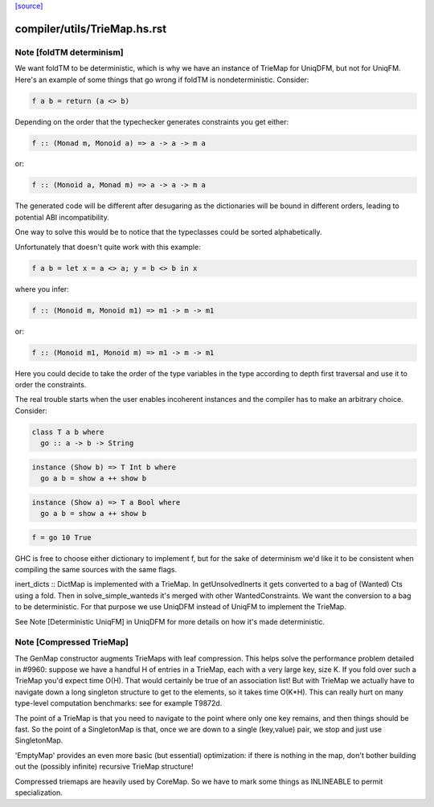`[source] <https://gitlab.haskell.org/ghc/ghc/tree/master/compiler/utils/TrieMap.hs>`_

====================
compiler/utils/TrieMap.hs.rst
====================

Note [foldTM determinism]
~~~~~~~~~~~~~~~~~~~~~~~~~
We want foldTM to be deterministic, which is why we have an instance of
TrieMap for UniqDFM, but not for UniqFM. Here's an example of some things that
go wrong if foldTM is nondeterministic. Consider:

.. code-block:: haskell

  f a b = return (a <> b)

Depending on the order that the typechecker generates constraints you
get either:

.. code-block:: haskell

  f :: (Monad m, Monoid a) => a -> a -> m a

or:

.. code-block:: haskell

  f :: (Monoid a, Monad m) => a -> a -> m a

The generated code will be different after desugaring as the dictionaries
will be bound in different orders, leading to potential ABI incompatibility.

One way to solve this would be to notice that the typeclasses could be
sorted alphabetically.

Unfortunately that doesn't quite work with this example:

.. code-block:: haskell

  f a b = let x = a <> a; y = b <> b in x

where you infer:

.. code-block:: haskell

  f :: (Monoid m, Monoid m1) => m1 -> m -> m1

or:

.. code-block:: haskell

  f :: (Monoid m1, Monoid m) => m1 -> m -> m1

Here you could decide to take the order of the type variables in the type
according to depth first traversal and use it to order the constraints.

The real trouble starts when the user enables incoherent instances and
the compiler has to make an arbitrary choice. Consider:

.. code-block:: haskell

  class T a b where
    go :: a -> b -> String

.. code-block:: haskell

  instance (Show b) => T Int b where
    go a b = show a ++ show b

.. code-block:: haskell

  instance (Show a) => T a Bool where
    go a b = show a ++ show b

.. code-block:: haskell

  f = go 10 True

GHC is free to choose either dictionary to implement f, but for the sake of
determinism we'd like it to be consistent when compiling the same sources
with the same flags.

inert_dicts :: DictMap is implemented with a TrieMap. In getUnsolvedInerts it
gets converted to a bag of (Wanted) Cts using a fold. Then in
solve_simple_wanteds it's merged with other WantedConstraints. We want the
conversion to a bag to be deterministic. For that purpose we use UniqDFM
instead of UniqFM to implement the TrieMap.

See Note [Deterministic UniqFM] in UniqDFM for more details on how it's made
deterministic.


Note [Compressed TrieMap]
~~~~~~~~~~~~~~~~~~~~~~~~~

The GenMap constructor augments TrieMaps with leaf compression.  This helps
solve the performance problem detailed in #9960: suppose we have a handful
H of entries in a TrieMap, each with a very large key, size K. If you fold over
such a TrieMap you'd expect time O(H). That would certainly be true of an
association list! But with TrieMap we actually have to navigate down a long
singleton structure to get to the elements, so it takes time O(K*H).  This
can really hurt on many type-level computation benchmarks:
see for example T9872d.

The point of a TrieMap is that you need to navigate to the point where only one
key remains, and then things should be fast.  So the point of a SingletonMap
is that, once we are down to a single (key,value) pair, we stop and
just use SingletonMap.

'EmptyMap' provides an even more basic (but essential) optimization: if there is
nothing in the map, don't bother building out the (possibly infinite) recursive
TrieMap structure!

Compressed triemaps are heavily used by CoreMap. So we have to mark some things
as INLINEABLE to permit specialization.

